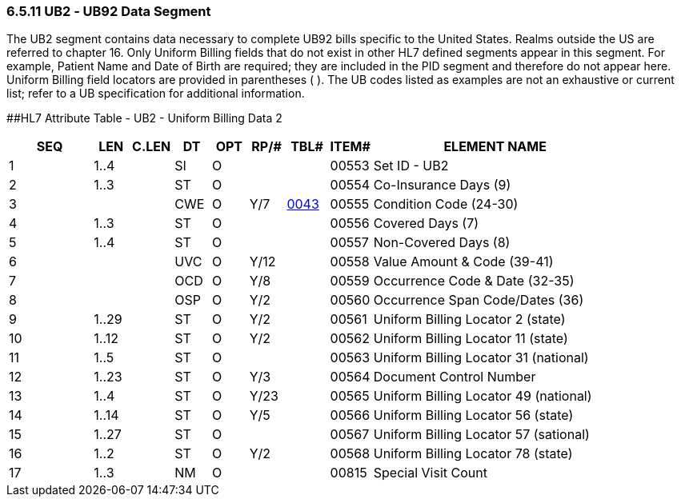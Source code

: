 === 6.5.11 UB2 ‑ UB92 Data Segment

The UB2 segment contains data necessary to complete UB92 bills specific to the United States. Realms outside the US are referred to chapter 16. [.underline]#Only Uniform Billing fields that do not exist in other HL7 defined segments appear in this segment.# For example, Patient Name and Date of Birth are required; they are included in the PID segment and therefore do not appear here. Uniform Billing field locators are provided in parentheses ( ). The UB codes listed as examples are not an exhaustive or current list; refer to a UB specification for additional information.

[#UB2 .anchor]####HL7 Attribute Table - UB2 - Uniform Billing Data 2

[width="100%",cols="14%,6%,7%,6%,6%,6%,7%,7%,41%",options="header",]
|===
|SEQ |LEN |C.LEN |DT |OPT |RP/# |TBL# |ITEM# |ELEMENT NAME
|1 |1..4 | |SI |O | | |00553 |Set ID - UB2
|2 |1..3 | |ST |O | | |00554 |Co-Insurance Days (9)
|3 | | |CWE |O |Y/7 |file:///E:\V2\V29_CH02C_Tables.docx#HL70043[0043] |00555 |Condition Code (24-30)
|4 |1..3 | |ST |O | | |00556 |Covered Days (7)
|5 |1..4 | |ST |O | | |00557 |Non-Covered Days (8)
|6 | | |UVC |O |Y/12 | |00558 |Value Amount & Code (39-41)
|7 | | |OCD |O |Y/8 | |00559 |Occurrence Code & Date (32-35)
|8 | | |OSP |O |Y/2 | |00560 |Occurrence Span Code/Dates (36)
|9 |1..29 | |ST |O |Y/2 | |00561 |Uniform Billing Locator 2 (state)
|10 |1..12 | |ST |O |Y/2 | |00562 |Uniform Billing Locator 11 (state)
|11 |1..5 | |ST |O | | |00563 |Uniform Billing Locator 31 (national)
|12 |1..23 | |ST |O |Y/3 | |00564 |Document Control Number
|13 |1..4 | |ST |O |Y/23 | |00565 |Uniform Billing Locator 49 (national)
|14 |1..14 | |ST |O |Y/5 | |00566 |Uniform Billing Locator 56 (state)
|15 |1..27 | |ST |O | | |00567 |Uniform Billing Locator 57 (sational)
|16 |1..2 | |ST |O |Y/2 | |00568 |Uniform Billing Locator 78 (state)
|17 |1..3 | |NM |O | | |00815 |Special Visit Count
|===

